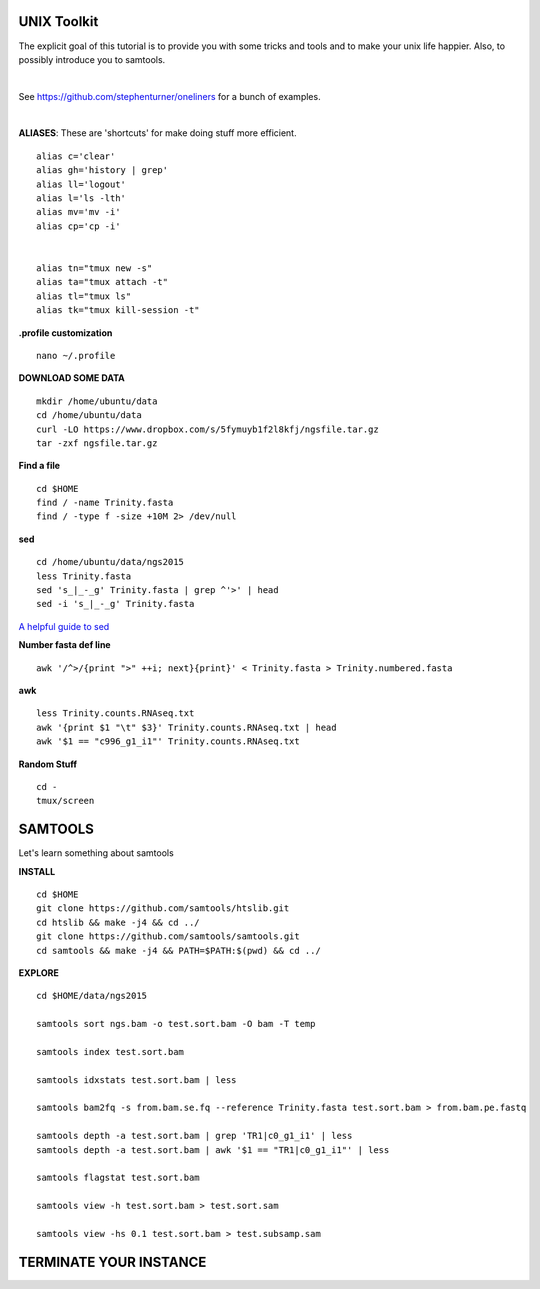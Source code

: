 ===============
UNIX Toolkit
===============

The explicit goal of this tutorial is to provide you with some tricks and tools and to make your unix life happier. Also, to possibly introduce you to samtools.

|

See https://github.com/stephenturner/oneliners for a bunch of examples.

|

**ALIASES**: These are 'shortcuts' for make doing stuff more efficient.

::

  alias c='clear'
  alias gh='history | grep'
  alias ll='logout'
  alias l='ls -lth'
  alias mv='mv -i'
  alias cp='cp -i'


  alias tn="tmux new -s"
  alias ta="tmux attach -t"
  alias tl="tmux ls"
  alias tk="tmux kill-session -t"

**.profile customization**

::

  nano ~/.profile

**DOWNLOAD SOME DATA**

::

  mkdir /home/ubuntu/data
  cd /home/ubuntu/data
  curl -LO https://www.dropbox.com/s/5fymuyb1f2l8kfj/ngsfile.tar.gz
  tar -zxf ngsfile.tar.gz


**Find a file**

::

  cd $HOME
  find / -name Trinity.fasta
  find / -type f -size +10M 2> /dev/null

**sed**

::

  cd /home/ubuntu/data/ngs2015
  less Trinity.fasta
  sed 's_|_-_g' Trinity.fasta | grep ^'>' | head
  sed -i 's_|_-_g' Trinity.fasta

`A helpful guide to sed <http://www.grymoire.com/Unix/Sed.html>`_

**Number fasta def line**

::

  awk '/^>/{print ">" ++i; next}{print}' < Trinity.fasta > Trinity.numbered.fasta


**awk**

::

  less Trinity.counts.RNAseq.txt
  awk '{print $1 "\t" $3}' Trinity.counts.RNAseq.txt | head
  awk '$1 == "c996_g1_i1"' Trinity.counts.RNAseq.txt

**Random Stuff**

::

  cd -
  tmux/screen


========================
SAMTOOLS
========================

Let's learn something about samtools

**INSTALL**

::

  cd $HOME
  git clone https://github.com/samtools/htslib.git
  cd htslib && make -j4 && cd ../
  git clone https://github.com/samtools/samtools.git
  cd samtools && make -j4 && PATH=$PATH:$(pwd) && cd ../


**EXPLORE**

::

  cd $HOME/data/ngs2015

  samtools sort ngs.bam -o test.sort.bam -O bam -T temp

  samtools index test.sort.bam

  samtools idxstats test.sort.bam | less

  samtools bam2fq -s from.bam.se.fq --reference Trinity.fasta test.sort.bam > from.bam.pe.fastq

  samtools depth -a test.sort.bam | grep 'TR1|c0_g1_i1' | less
  samtools depth -a test.sort.bam | awk '$1 == "TR1|c0_g1_i1"' | less

  samtools flagstat test.sort.bam

  samtools view -h test.sort.bam > test.sort.sam

  samtools view -hs 0.1 test.sort.bam > test.subsamp.sam

========================
TERMINATE YOUR INSTANCE
========================

